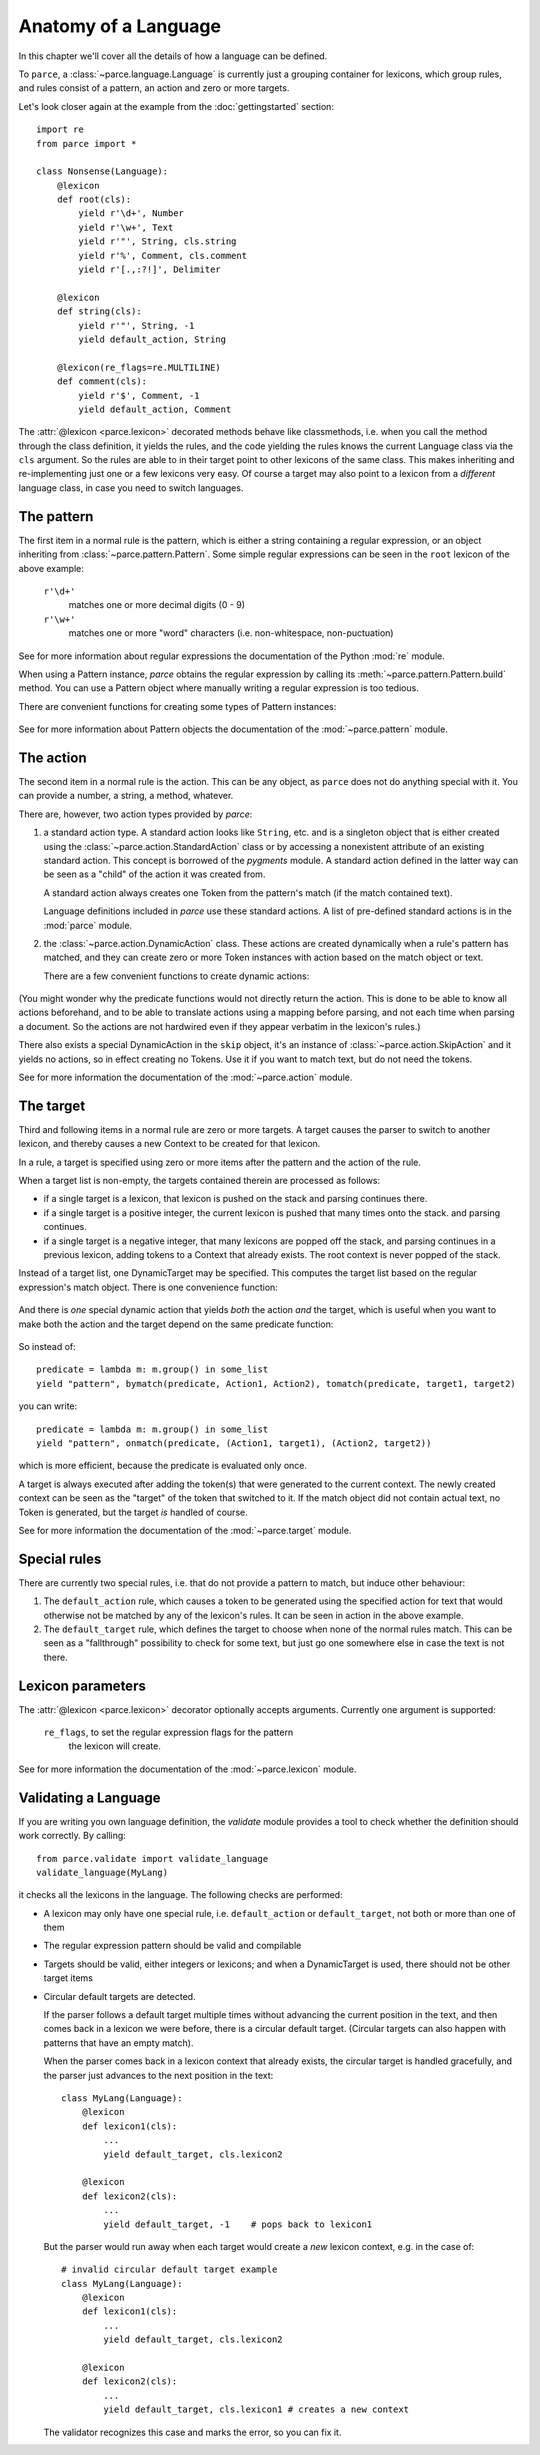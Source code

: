 Anatomy of a Language
=====================

In this chapter we'll cover all the details of how a language can be defined.

To ``parce``, a :class:`~parce.language.Language` is currently just a grouping
container for lexicons, which group rules, and rules consist of a pattern, an
action and zero or more targets.

Let's look closer again at the example from the :doc:`gettingstarted` section::


    import re
    from parce import *

    class Nonsense(Language):
        @lexicon
        def root(cls):
            yield r'\d+', Number
            yield r'\w+', Text
            yield r'"', String, cls.string
            yield r'%', Comment, cls.comment
            yield r'[.,:?!]', Delimiter

        @lexicon
        def string(cls):
            yield r'"', String, -1
            yield default_action, String

        @lexicon(re_flags=re.MULTILINE)
        def comment(cls):
            yield r'$', Comment, -1
            yield default_action, Comment


The :attr:`@lexicon <parce.lexicon>` decorated methods behave like
classmethods, i.e. when you call the method through the class definition, it
yields the rules, and the code yielding the rules knows the current Language
class via the ``cls`` argument. So the rules are able to in their target point
to other lexicons of the same class. This makes inheriting and re-implementing
just one or a few lexicons very easy. Of course a target may also point to a
lexicon from a *different* language class, in case you need to switch
languages.


The pattern
-----------

The first item in a normal rule is the pattern, which is either a string
containing a regular expression, or an object inheriting from
:class:`~parce.pattern.Pattern`. Some simple regular expressions can be seen
in the ``root`` lexicon of the above example:

    ``r'\d+'``
        matches one or more decimal digits (0 - 9)
    ``r'\w+'``
        matches one or more "word" characters (i.e. non-whitespace,
        non-puctuation)

See for more information about regular expressions the documentation
of the Python :mod:`re` module.

When using a Pattern instance, `parce` obtains the regular expression by
calling its :meth:`~parce.pattern.Pattern.build` method. You can use a Pattern
object where manually writing a regular expression is too tedious.

There are convenient functions for creating some types of Pattern instances:

    .. autofunction:: parce.words
        :noindex:

    .. autofunction:: parce.char
        :noindex:

See for more information about Pattern objects the documentation of the
:mod:`~parce.pattern` module.


The action
----------

The second item in a normal rule is the action. This can be any object, as
``parce`` does not do anything special with it. You can provide a number,
a string, a method, whatever.

There are, however, two action types provided by `parce`:

1. a standard action type. A standard action looks like ``String``, etc. and
   is a singleton object that is either created using the
   :class:`~parce.action.StandardAction` class or by accessing a nonexistent
   attribute of an existing standard action. This concept is borrowed of the
   `pygments` module. A standard action defined in the latter way can be seen as
   a "child" of the action it was created from.

   A standard action always creates one Token from the pattern's match (if the
   match contained text).

   Language definitions included in `parce` use these standard actions.
   A list of pre-defined standard actions is in the :mod:`parce` module.

2. the :class:`~parce.action.DynamicAction` class. These actions are created
   dynamically when a rule's pattern has matched, and they can create zero or
   more Token instances with action based on the match object or text.

   There are a few convenient functions to create dynamic actions:

    .. autofunction:: parce.bygroup
        :noindex:

    .. autofunction:: parce.bymatch
        :noindex:

    .. autofunction:: parce.bytext
        :noindex:

(You might wonder why the predicate functions would not directly return the
action. This is done to be able to know all actions beforehand, and to be
able to translate actions using a mapping before parsing, and not each time
when parsing a document. So the actions are not hardwired even if they appear
verbatim in the lexicon's rules.)

There also exists a special DynamicAction in the ``skip`` object, it's an
instance of :class:`~parce.action.SkipAction` and it yields no actions, so in
effect creating no Tokens. Use it if you want to match text, but do not need
the tokens.

See for more information the documentation of the :mod:`~parce.action` module.


The target
----------

Third and following items in a normal rule are zero or more targets.
A target causes the parser to switch to another lexicon, and thereby
causes a new Context to be created for that lexicon.

In a rule, a target is specified using zero or more items after the pattern
and the action of the rule.

When a target list is non-empty, the targets contained therein are processed
as follows:

* if a single target is a lexicon, that lexicon is pushed on the stack
  and parsing continues there.

* if a single target is a positive integer, the current lexicon is pushed
  that many times onto the stack. and parsing continues.

* if a single target is a negative integer, that many lexicons are popped
  off the stack, and parsing continues in a previous lexicon, adding tokens
  to a Context that already exists. The root context is never popped of the
  stack.

Instead of a target list, one DynamicTarget may be specified. This computes
the target list based on the regular expression's match object. There is one
convenience function:

    .. autofunction:: parce.tomatch
     :noindex:

And there is *one* special dynamic action that yields *both* the action *and*
the target, which is useful when you want to make both the action and the
target depend on the same predicate function:

    .. autofunction:: parce.onmatch
     :noindex:

So instead of::

    predicate = lambda m: m.group() in some_list
    yield "pattern", bymatch(predicate, Action1, Action2), tomatch(predicate, target1, target2)

you can write::

    predicate = lambda m: m.group() in some_list
    yield "pattern", onmatch(predicate, (Action1, target1), (Action2, target2))

which is more efficient, because the predicate is evaluated only once.

A target is always executed after adding the token(s) that were generated to
the current context. The newly created context can be seen as the "target" of
the token that switched to it. If the match object did not contain actual
text, no Token is generated, but the target *is* handled of course.

See for more information the documentation of the :mod:`~parce.target` module.


Special rules
-------------

There are currently two special rules, i.e. that do not provide a pattern
to match, but induce other behaviour:

1.  The ``default_action`` rule, which causes a token to be generated using
    the specified action for text that would otherwise not be matched by
    any of the lexicon's rules. It can be seen in action in the above
    example.

2.  The ``default_target`` rule, which defines the target to choose when
    none of the normal rules match. This can be seen as a "fallthrough"
    possibility to check for some text, but just go one somewhere else
    in case the text is not there.


Lexicon parameters
------------------

The :attr:`@lexicon <parce.lexicon>` decorator optionally accepts arguments.
Currently one argument is supported:

    ``re_flags``, to set the regular expression flags for the pattern
        the lexicon will create.

See for more information the documentation of the :mod:`~parce.lexicon`
module.


Validating a Language
---------------------

If you are writing you own language definition, the `validate` module
provides a tool to check whether the definition should work correctly.
By calling::

    from parce.validate import validate_language
    validate_language(MyLang)

it checks all the lexicons in the language. The following checks are
performed:

* A lexicon may only have one special rule, i.e. ``default_action`` or
  ``default_target``, not both or more than one of them

* The regular expression pattern should be valid and compilable

* Targets should be valid, either integers or lexicons; and when
  a DynamicTarget is used, there should not be other target items

* Circular default targets are detected.

  If the parser follows a default target multiple times without advancing the
  current position in the text, and then comes back in a lexicon we were
  before, there is a circular default target. (Circular targets can also
  happen with patterns that have an empty match).

  When the parser comes back in a lexicon context that already exists, the
  circular target is handled gracefully, and the parser just advances to the
  next position in the text::

    class MyLang(Language):
        @lexicon
        def lexicon1(cls):
            ...
            yield default_target, cls.lexicon2

        @lexicon
        def lexicon2(cls):
            ...
            yield default_target, -1    # pops back to lexicon1

  But the parser would run away when each target would create a *new* lexicon
  context, e.g. in the case of::

    # invalid circular default target example
    class MyLang(Language):
        @lexicon
        def lexicon1(cls):
            ...
            yield default_target, cls.lexicon2

        @lexicon
        def lexicon2(cls):
            ...
            yield default_target, cls.lexicon1 # creates a new context

  The validator recognizes this case and marks the error, so you can fix it.

